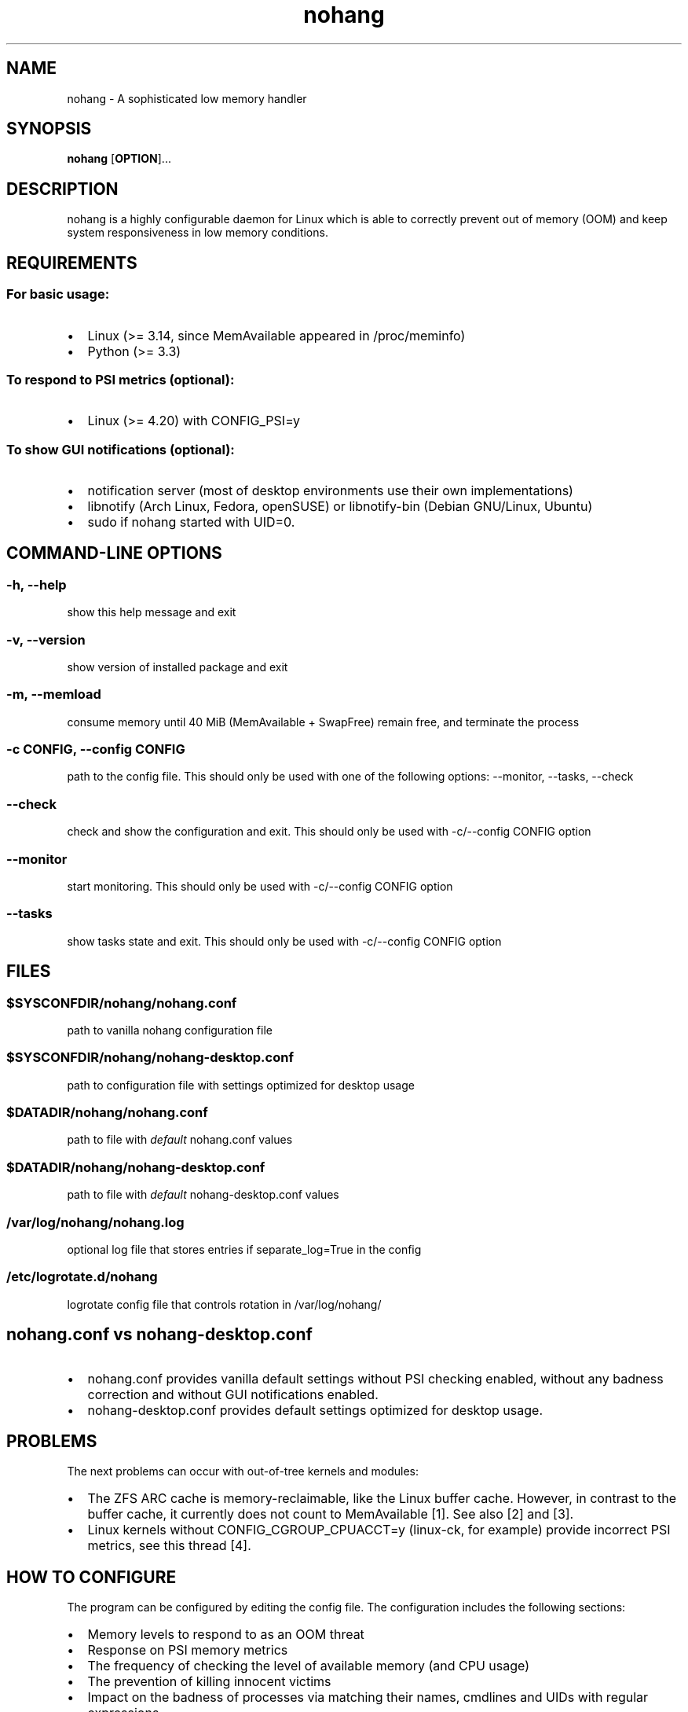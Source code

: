 .\" Automatically generated by Pandoc 1.17.2
.\"
.TH "nohang" "8" "" "" "Linux System Administrator\[aq]s Manual"
.hy
.SH NAME
.PP
nohang \- A sophisticated low memory handler
.SH SYNOPSIS
.PP
\f[B]nohang\f[] [\f[B]OPTION\f[]]...
.SH DESCRIPTION
.PP
nohang is a highly configurable daemon for Linux which is able to
correctly prevent out of memory (OOM) and keep system responsiveness in
low memory conditions.
.SH REQUIREMENTS
.SS For basic usage:
.IP \[bu] 2
Linux (>= 3.14, since MemAvailable appeared in /proc/meminfo)
.IP \[bu] 2
Python (>= 3.3)
.SS To respond to PSI metrics (optional):
.IP \[bu] 2
Linux (>= 4.20) with CONFIG_PSI=y
.SS To show GUI notifications (optional):
.IP \[bu] 2
notification server (most of desktop environments use their own
implementations)
.IP \[bu] 2
libnotify (Arch Linux, Fedora, openSUSE) or libnotify\-bin (Debian
GNU/Linux, Ubuntu)
.IP \[bu] 2
sudo if nohang started with UID=0.
.SH COMMAND\-LINE OPTIONS
.SS \-h, \-\-help
.PP
show this help message and exit
.SS \-v, \-\-version
.PP
show version of installed package and exit
.SS \-m, \-\-memload
.PP
consume memory until 40 MiB (MemAvailable + SwapFree) remain free, and
terminate the process
.SS \-c CONFIG, \-\-config CONFIG
.PP
path to the config file.
This should only be used with one of the following options: \-\-monitor,
\-\-tasks, \-\-check
.SS \-\-check
.PP
check and show the configuration and exit.
This should only be used with \-c/\-\-config CONFIG option
.SS \-\-monitor
.PP
start monitoring.
This should only be used with \-c/\-\-config CONFIG option
.SS \-\-tasks
.PP
show tasks state and exit.
This should only be used with \-c/\-\-config CONFIG option
.SH FILES
.SS $SYSCONFDIR/nohang/nohang.conf
.PP
path to vanilla nohang configuration file
.SS $SYSCONFDIR/nohang/nohang\-desktop.conf
.PP
path to configuration file with settings optimized for desktop usage
.SS $DATADIR/nohang/nohang.conf
.PP
path to file with \f[I]default\f[] nohang.conf values
.SS $DATADIR/nohang/nohang\-desktop.conf
.PP
path to file with \f[I]default\f[] nohang\-desktop.conf values
.SS /var/log/nohang/nohang.log
.PP
optional log file that stores entries if separate_log=True in the config
.SS /etc/logrotate.d/nohang
.PP
logrotate config file that controls rotation in /var/log/nohang/
.SH nohang.conf vs nohang\-desktop.conf
.IP \[bu] 2
nohang.conf provides vanilla default settings without PSI checking
enabled, without any badness correction and without GUI notifications
enabled.
.IP \[bu] 2
nohang\-desktop.conf provides default settings optimized for desktop
usage.
.SH PROBLEMS
.PP
The next problems can occur with out\-of\-tree kernels and modules:
.IP \[bu] 2
The ZFS ARC cache is memory\-reclaimable, like the Linux buffer cache.
However, in contrast to the buffer cache, it currently does not count to
MemAvailable [1].
See also [2] and [3].
.IP \[bu] 2
Linux kernels without CONFIG_CGROUP_CPUACCT=y (linux\-ck, for example)
provide incorrect PSI metrics, see this thread [4].
.SH HOW TO CONFIGURE
.PP
The program can be configured by editing the config file.
The configuration includes the following sections:
.IP \[bu] 2
Memory levels to respond to as an OOM threat
.IP \[bu] 2
Response on PSI memory metrics
.IP \[bu] 2
The frequency of checking the level of available memory (and CPU usage)
.IP \[bu] 2
The prevention of killing innocent victims
.IP \[bu] 2
Impact on the badness of processes via matching their names, cmdlines
and UIDs with regular expressions
.IP \[bu] 2
The execution of a specific command or sending any signal instead of
sending the SIGTERM signal
.IP \[bu] 2
GUI notifications:
.RS 2
.IP \[bu] 2
notifications of corrective actions taken
.IP \[bu] 2
low memory warnings
.RE
.IP \[bu] 2
Verbosity
.IP \[bu] 2
Misc
.PP
Just read the description of the parameters and edit the values.
Restart the daemon to apply the changes.
.SH CHECK CONFIG
.PP
Check the config for errors:
.PP
$ nohang \-\-check \-\-config /path/to/config
.SH HOW TO TEST
.PP
The safest way is to run \f[B]nohang \-\-memload\f[].
This causes memory consumption, and the process will exits before OOM
occurs.
Another way is to run \f[B]tail /dev/zero\f[].
This causes fast memory comsumption and causes OOM at the end.
If testing occurs while nohang is running, these processes should be
terminated before OOM occurs.
.SH LOGGING
.PP
To view the latest entries in the log (for systemd users):
.PP
$ \f[B]sudo journalctl \-eu nohang.service\f[]
.PP
or
.PP
$ \f[B]sudo journalctl \-eu nohang\-desktop.service\f[]
.PP
You can also enable \f[B]separate_log\f[] in the config to logging in
\f[B]/var/log/nohang/nohang.log\f[].
.SH SIGNALS
.PP
Sending SIGTERM, SIGINT, SIGQUIT or SIGHUP signals to the nohang process
causes it displays corrective action stats and exits.
.SH REPORTING BUGS
.PP
Please ask any questions and report bugs at
<https://github.com/hakavlad/nohang/issues>.
.SH AUTHOR
.PP
Written by Alexey Avramov <hakavlad@gmail.com>.
.SH HOMEPAGE
.PP
Homepage is <https://github.com/hakavlad/nohang>.
.SH SEE ALSO
.PP
oom\-sort(1), psi\-top(1), psi2log(1)
.SH NOTES
.IP "1." 3
https://github.com/openzfs/zfs/issues/10255
.IP "2." 3
https://github.com/rfjakob/earlyoom/pull/191#issuecomment\-622314296
.IP "3." 3
https://github.com/hakavlad/nohang/issues/89
.IP "4." 3
https://github.com/hakavlad/nohang/issues/25#issuecomment\-521390412
